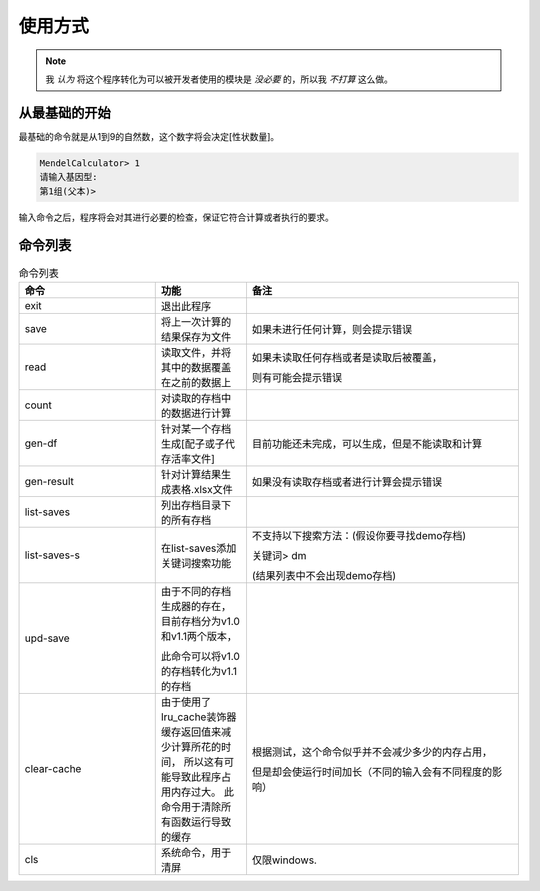 使用方式
========

.. note::

   我 *认为* 将这个程序转化为可以被开发者使用的模块是 *没必要* 的，所以我 *不打算* 这么做。


从最基础的开始
---------------

最基础的命令就是从1到9的自然数，这个数字将会决定[性状数量]。

.. code-block:: console

    MendelCalculator> 1
    请输入基因型:
    第1组(父本)>

输入命令之后，程序将会对其进行必要的检查，保证它符合计算或者执行的要求。

命令列表
----------------

.. list-table:: 命令列表
    :widths: 15 10 30
    :header-rows: 1

    * - 命令
      - 功能
      - 备注
    * - exit
      - 退出此程序
      -
    * - save
      - 将上一次计算的结果保存为文件
      - 如果未进行任何计算，则会提示错误
    * - read
      - 读取文件，并将其中的数据覆盖在之前的数据上
      - 如果未读取任何存档或者是读取后被覆盖，

        则有可能会提示错误
    * - count
      - 对读取的存档中的数据进行计算
      -
    * - gen-df
      - 针对某一个存档生成[配子或子代存活率文件]
      - 目前功能还未完成，可以生成，但是不能读取和计算
    * - gen-result
      - 针对计算结果生成表格.xlsx文件
      - 如果没有读取存档或者进行计算会提示错误
    * - list-saves
      - 列出存档目录下的所有存档
      -
    * - list-saves-s
      - 在list-saves添加关键词搜索功能
      - 不支持以下搜索方法：(假设你要寻找demo存档)

        关键词> dm

        (结果列表中不会出现demo存档)
    * - upd-save
      - 由于不同的存档生成器的存在，目前存档分为v1.0和v1.1两个版本，

        此命令可以将v1.0的存档转化为v1.1的存档
      -
    * - clear-cache
      - 由于使用了lru_cache装饰器 缓存返回值来减少计算所花的时间，
        所以这有可能导致此程序占用内存过大。
        此命令用于清除所有函数运行导致的缓存
      - 根据测试，这个命令似乎并不会减少多少的内存占用，

        但是却会使运行时间加长（不同的输入会有不同程度的影响）
    * - cls
      - 系统命令，用于清屏
      - 仅限windows.